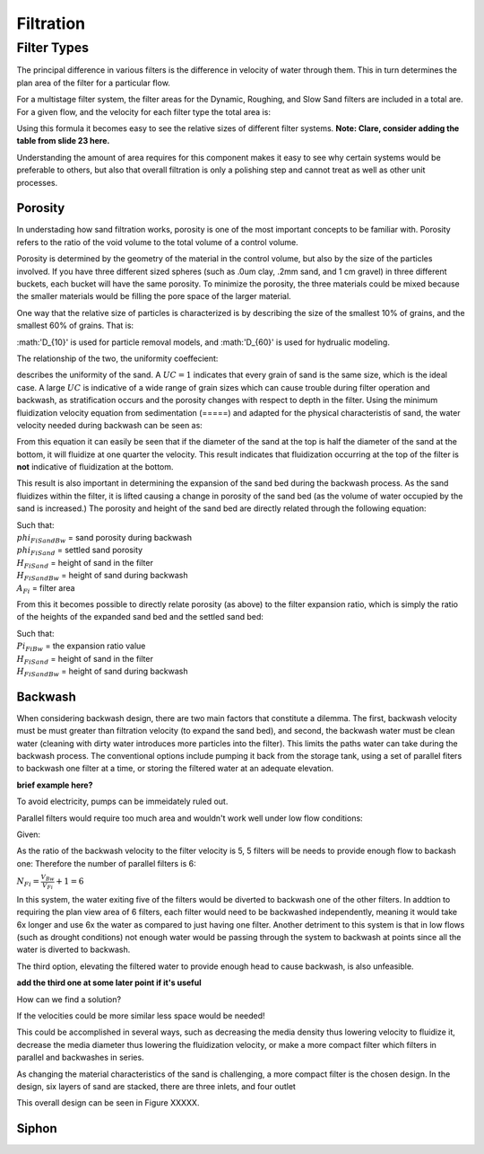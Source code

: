 .. _filtration:


*************
Filtration
*************



.. _filter_types:

=============
Filter Types
=============

The principal difference in various filters is the difference in velocity of water through them. This in turn determines the plan area of the filter for a particular flow.

For a multistage filter system, the filter areas for the Dynamic, Roughing, and Slow Sand filters are included in a total are. For a given flow, and the velocity for each filter type the total area is:


.. math::
  :label: area_stuff

    A_{Total} = \frac{Q}{v_{Dynamic}} + \frac{Q}{v_{Rough}} + \frac{Q}{v_{Slow}}

Using this formula it becomes easy to see the relative sizes of different filter systems. **Note: Clare, consider adding the table from slide 23 here.**

Understanding the amount of area requires for this component makes it easy to see why certain systems would be preferable to others, but also that overall filtration is only a polishing step and cannot treat as well as other unit processes.




.. _porosity:

Porosity
===========

In understading how sand filtration works, porosity is one of the most important concepts to be familiar with. Porosity refers to the ratio of the void volume to the total volume of a control volume.

.. math::
  :label: porosity

    \phi_{FiSand} = \frac{\rlap{-} V_{voids}}{\rlap{-} V_{total}}


Porosity is determined by the geometry of the material in the control volume, but also by the size of the particles involved. If you have three different sized spheres (such as .0um clay, .2mm sand, and 1 cm gravel) in three different buckets, each bucket will have the same porosity. To minimize the porosity, the three materials could be mixed because the smaller materials would be filling the pore space of the larger material.

.. porosity image goes here! slide 1 in diagrams slide

One way that the relative size of particles is characterized is by describing the size of the smallest 10% of grains, and the smallest 60% of grains. That is:

.. math::
  :label: D_10_sand

    \D_{10} = the sieve size that passes 10% by mass of the sand through

.. math::
  :label: D_60_sand

    \D_{60} = the sieve size that passes 60% by mass of the sand through

:math:'D_{10}' is used for particle removal models, and :math:'D_{60}' is used for hydrualic modeling.

The relationship of the two, the uniformity coeffecient:

.. math::
  :label: uniformity_coefficient

    UC = \frac{D_{60}}{D_{10}}

describes the uniformity of the sand. A :math:`UC = 1` indicates that every grain of sand is the same size, which is the ideal case. A large :math:`UC` is indicative of a wide range of grain sizes which can cause trouble during filter operation and backwash, as stratification occurs and the porosity changes with respect to depth in the filter. Using the minimum fluidization velocity equation from sedimentation (=====) and adapted for the physical characteristis of sand, the water velocity needed during backwash can be seen as:

.. math::
  :label: minimum_fluidization_velocity_sand

  V_{MinFluidization} = \frac{\phi_{FiSand}^3 g D_{60}^2}{36 k \nu \left( 1 - \phi_{FiSand} \right)}
  \left( \frac{\rho_{Sand}}{\rho_{Water}} - 1 \right)


From this equation it can easily be seen that if the diameter of the sand at the top is half the diameter of the sand at the bottom, it will fluidize at one quarter the velocity. This result indicates that fluidization occurring at the top of the filter is **not** indicative of fluidization at the bottom.

This result is also important in determining the expansion of the sand bed during the backwash process. As the sand fluidizes within the filter, it is lifted causing a change in porosity of the sand bed (as the volume of water occupied by the sand is increased.) The porosity and height of the sand bed are directly related through the following equation:


.. math::
  :label: backwash_porosity

  \phi_{FiSandBw} = \frac{\phi_{FiSand} H_{FiSand} A_{Fi} + \left( H_{FiSandBw} - H_{FiSand} \right) A_{Fi}}{H_{FiSandBw} A_{Fi}}

| Such that:
| :math:`phi_{FiSandBw}` = sand porosity during backwash
| :math:`phi_{FiSand}` = settled sand porosity
| :math:`H_{FiSand}` = height of sand in the filter
| :math:`H_{FiSandBw}` = height of sand during backwash
| :math:`A_{Fi}` = filter area

From this it becomes possible to directly relate porosity (as above) to the filter expansion ratio, which is simply the ratio of the heights of the expanded sand bed and the settled sand bed:

.. math::
  :label: filter_expansion_ratio

  \Pi_{FiBw} = \frac{H_{FiSandBw}}{H_{FiSand}}

| Such that:
| :math:`Pi_{FiBw}` = the expansion ratio value
| :math:`H_{FiSand}` = height of sand in the filter
| :math:`H_{FiSandBw}` = height of sand during backwash




.. _backwash:

Backwash
===========

When considering backwash design, there are two main factors that constitute a dilemma. The first, backwash velocity must be must greater than filtration velocity (to expand the sand bed), and second, the backwash water must be clean water (cleaning with dirty water introduces more particles into the filter). This limits the paths water can take during the backwash process. The conventional options include pumping it back from the storage tank, using a set of parallel fiters to backwash one filter at a time, or storing the filtered water at an adequate elevation.

**brief example here?**

To avoid electricity, pumps can be immeidately ruled out.

Parallel filters would require too much area and wouldn't work well under low flow conditions:

Given:

.. math::
 :label: filter_example_conditions
  Q_{Plant} = 6 \, \frac{L}{s} \,\,\,\,\, V_{Fi} = 1.8 \, \frac{mm}{s} \,\,\,\,\, V_{Bw} = 9 \, \frac{mm}{s}

As the ratio of the backwash velocity to the filter velocity is 5, 5 filters will be needs to provide enough flow to backash one: Therefore the number of parallel filters is 6:

:math:`N_{Fi} = \frac{V_{Bw}}{V_{Fi}} + 1 = 6`

In this system, the water exiting five of the filters would be diverted to backwash one of the other filters. In addtion to requiring the plan view area of 6 filters, each filter would need to be backwashed independently, meaning it would take 6x longer and use 6x the water as compared to just having one filter. Another detriment to this system is that in low flows (such as drought conditions) not enough water would be passing through the system to backwash at points since all the water is diverted to backwash.

The third option, elevating the filtered water to provide enough head to cause backwash, is also unfeasible.

**add the third one at some later point if it's useful**

How can we find a solution?

If the velocities could be more similar less space would be needed!

This could be accomplished in several ways, such as decreasing the media density thus lowering velocity to fluidize it, decrease the media diameter thus lowering the fluidization velocity, or make a more compact filter which filters in parallel and backwashes in series.

As changing the material characteristics of the sand is challenging, a more compact filter is the chosen design. In the design, six layers of sand are stacked, there are three inlets, and four outlet

This overall design can be seen in Figure XXXXX.
















.. _siphon:

Siphon
========
